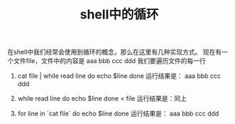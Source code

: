 #+TITLE: shell中的循环
在shell中我们经常会使用到循环的概念，那么在这里有几种实现方式。
现在有一个文件file，文件中的内容是
aaa
bbb ccc
ddd
我们要遍历文件的每一行
1.
  cat file | while read line
  do
     echo $line
  done
  运行结果是：
  aaa
  bbb ccc
  ddd

2.
  while read line
  do
    echo $line
  done < file
  运行结果是：同上

3.
  for line in `cat file`
  do
    echo $line
  done
  运行结果是：
  aaa
  bbb
  ccc
  ddd
